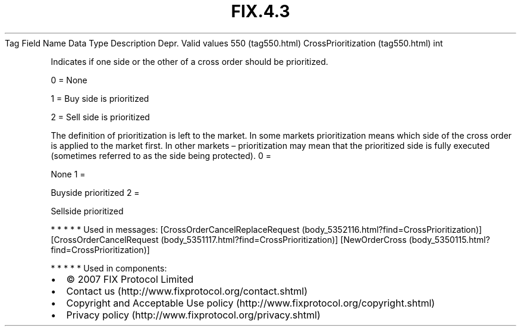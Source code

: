 .TH FIX.4.3 "" "" "Tag #550"
Tag
Field Name
Data Type
Description
Depr.
Valid values
550 (tag550.html)
CrossPrioritization (tag550.html)
int
.PP
Indicates if one side or the other of a cross order should be
prioritized.
.PP
0 = None
.PP
1 = Buy side is prioritized
.PP
2 = Sell side is prioritized
.PP
The definition of prioritization is left to the market. In some
markets prioritization means which side of the cross order is
applied to the market first. In other markets – prioritization may
mean that the prioritized side is fully executed (sometimes
referred to as the side being protected).
0
=
.PP
None
1
=
.PP
Buyside prioritized
2
=
.PP
Sellside prioritized
.PP
   *   *   *   *   *
Used in messages:
[CrossOrderCancelReplaceRequest (body_5352116.html?find=CrossPrioritization)]
[CrossOrderCancelRequest (body_5351117.html?find=CrossPrioritization)]
[NewOrderCross (body_5350115.html?find=CrossPrioritization)]
.PP
   *   *   *   *   *
Used in components:

.PD 0
.P
.PD

.PP
.PP
.IP \[bu] 2
© 2007 FIX Protocol Limited
.IP \[bu] 2
Contact us (http://www.fixprotocol.org/contact.shtml)
.IP \[bu] 2
Copyright and Acceptable Use policy (http://www.fixprotocol.org/copyright.shtml)
.IP \[bu] 2
Privacy policy (http://www.fixprotocol.org/privacy.shtml)
